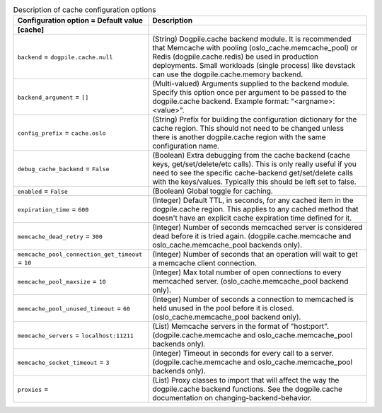 ..
    Warning: Do not edit this file. It is automatically generated from the
    software project's code and your changes will be overwritten.

    The tool to generate this file lives in openstack-doc-tools repository.

    Please make any changes needed in the code, then run the
    autogenerate-config-doc tool from the openstack-doc-tools repository, or
    ask for help on the documentation mailing list, IRC channel or meeting.

.. _common-cache:

.. list-table:: Description of cache configuration options
   :header-rows: 1
   :class: config-ref-table

   * - Configuration option = Default value
     - Description
   * - **[cache]**
     -
   * - ``backend`` = ``dogpile.cache.null``
     - (String) Dogpile.cache backend module. It is recommended that Memcache with pooling (oslo_cache.memcache_pool) or Redis (dogpile.cache.redis) be used in production deployments. Small workloads (single process) like devstack can use the dogpile.cache.memory backend.
   * - ``backend_argument`` = ``[]``
     - (Multi-valued) Arguments supplied to the backend module. Specify this option once per argument to be passed to the dogpile.cache backend. Example format: "<argname>:<value>".
   * - ``config_prefix`` = ``cache.oslo``
     - (String) Prefix for building the configuration dictionary for the cache region. This should not need to be changed unless there is another dogpile.cache region with the same configuration name.
   * - ``debug_cache_backend`` = ``False``
     - (Boolean) Extra debugging from the cache backend (cache keys, get/set/delete/etc calls). This is only really useful if you need to see the specific cache-backend get/set/delete calls with the keys/values. Typically this should be left set to false.
   * - ``enabled`` = ``False``
     - (Boolean) Global toggle for caching.
   * - ``expiration_time`` = ``600``
     - (Integer) Default TTL, in seconds, for any cached item in the dogpile.cache region. This applies to any cached method that doesn't have an explicit cache expiration time defined for it.
   * - ``memcache_dead_retry`` = ``300``
     - (Integer) Number of seconds memcached server is considered dead before it is tried again. (dogpile.cache.memcache and oslo_cache.memcache_pool backends only).
   * - ``memcache_pool_connection_get_timeout`` = ``10``
     - (Integer) Number of seconds that an operation will wait to get a memcache client connection.
   * - ``memcache_pool_maxsize`` = ``10``
     - (Integer) Max total number of open connections to every memcached server. (oslo_cache.memcache_pool backend only).
   * - ``memcache_pool_unused_timeout`` = ``60``
     - (Integer) Number of seconds a connection to memcached is held unused in the pool before it is closed. (oslo_cache.memcache_pool backend only).
   * - ``memcache_servers`` = ``localhost:11211``
     - (List) Memcache servers in the format of "host:port". (dogpile.cache.memcache and oslo_cache.memcache_pool backends only).
   * - ``memcache_socket_timeout`` = ``3``
     - (Integer) Timeout in seconds for every call to a server. (dogpile.cache.memcache and oslo_cache.memcache_pool backends only).
   * - ``proxies`` =
     - (List) Proxy classes to import that will affect the way the dogpile.cache backend functions. See the dogpile.cache documentation on changing-backend-behavior.
